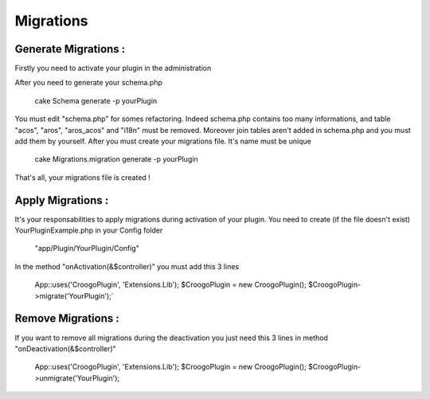 Migrations
##########

Generate Migrations :
---------------------

Firstly you need to activate your plugin in the administration

After you need to generate your schema.php

	cake Schema generate -p yourPlugin

You must edit "schema.php" for somes refactoring. Indeed schema.php contains too many informations, and table "acos", "aros", "aros_acos" and "i18n" must be removed. Moreover join tables aren't added in schema.php and you must add them by yourself.
After you must create your migrations file. It's name must be unique

	cake Migrations.migration generate -p yourPlugin

That's all, your migrations file is created !

Apply Migrations :
------------------

It's your responsabilities to apply migrations during activation of your plugin.
You need to create (if the file doesn't exist) YourPluginExample.php in your Config folder

	"app/Plugin/YourPlugin/Config"

In the method "onActivation(&$controller)" you must add this 3 lines

	App::uses('CroogoPlugin', 'Extensions.Lib');
	$CroogoPlugin = new CroogoPlugin();
	$CroogoPlugin->migrate('YourPlugin');`

Remove Migrations :
-------------------

If you want to remove all migrations during the deactivation you just need this 3 lines in method "onDeactivation(&$controller)"

	App::uses('CroogoPlugin', 'Extensions.Lib');
	$CroogoPlugin = new CroogoPlugin();
	$CroogoPlugin->unmigrate('YourPlugin');
